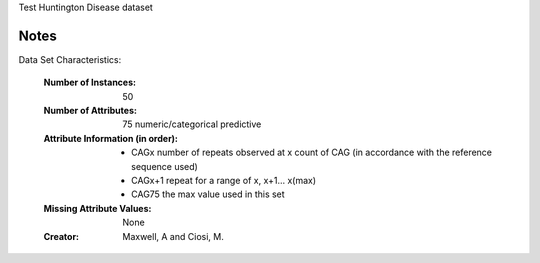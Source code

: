 Test Huntington Disease dataset

Notes
------
Data Set Characteristics:

	:Number of Instances: 50
	
	:Number of Attributes: 75 numeric/categorical predictive
	
	:Attribute Information (in order):
		- CAGx	number of repeats observed at x count of CAG (in accordance with the reference sequence used)
		- CAGx+1	repeat for a range of x, x+1... x(max)
		- CAG75	the max value used in this set
		
	:Missing Attribute Values: None
	
	:Creator: Maxwell, A and Ciosi, M.